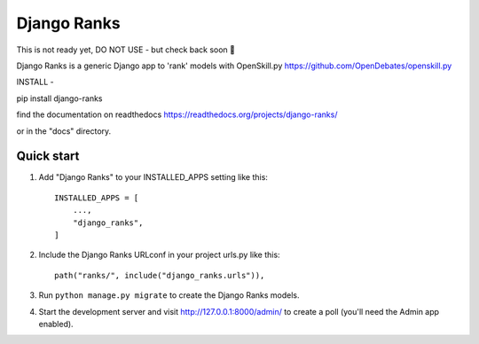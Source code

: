 ============
Django Ranks
============

This is not ready yet, DO NOT USE - but check back soon 🤠

Django Ranks is a generic Django app to 'rank' models with OpenSkill.py https://github.com/OpenDebates/openskill.py


INSTALL -

pip install django-ranks

find the documentation on readthedocs https://readthedocs.org/projects/django-ranks/

or in the "docs" directory.

Quick start
-----------

1. Add "Django Ranks" to your INSTALLED_APPS setting like this::

    INSTALLED_APPS = [
        ...,
        "django_ranks",
    ]

2. Include the Django Ranks URLconf in your project urls.py like this::

    path("ranks/", include("django_ranks.urls")),

3. Run ``python manage.py migrate`` to create the Django Ranks models.

4. Start the development server and visit http://127.0.0.1:8000/admin/
   to create a poll (you'll need the Admin app enabled).

